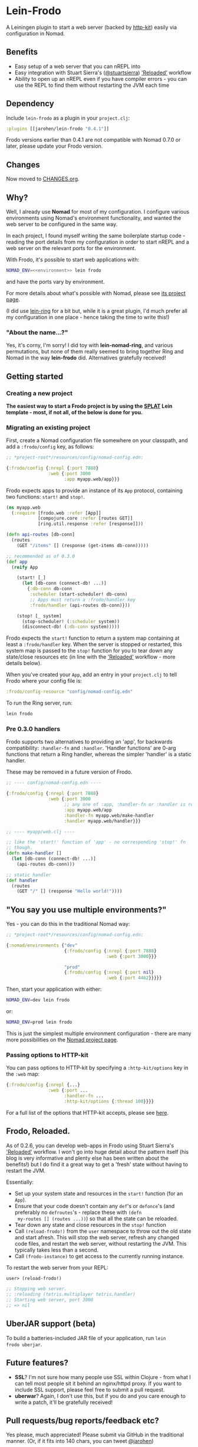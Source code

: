 * Lein-Frodo

A Leiningen plugin to start a web server (backed by [[http://http-kit.org/index.html][http-kit]]) easily
via configuration in Nomad.

** Benefits

- Easy setup of a web server that you can nREPL into
- Easy integration with Stuart Sierra's ([[https://github.com/stuartsierra][@stuartsierra]]) [[http://thinkrelevance.com/blog/2013/06/04/clojure-workflow-reloaded]['Reloaded']]
  workflow
- Ability to open up an nREPL even if you have compiler errors - you
  can use the REPL to find them without restarting the JVM each time

** Dependency

Include =lein-frodo= as a plugin in your =project.clj=:

#+BEGIN_SRC clojure
  :plugins [[jarohen/lein-frodo "0.4.1"]]
#+END_SRC

Frodo versions earlier than 0.4.1 are not compatible with Nomad 0.7.0
or later, please update your Frodo version.

** Changes

Now moved to [[https://github.com/james-henderson/frodo/tree/master/CHANGES.org][CHANGES.org]].

** Why?

Well, I already use *Nomad* for most of my configuration. I configure
various environments using Nomad's environment functionality, and
wanted the web server to be configured in the same way.

In each project, I found myself writing the same boilerplate startup
code - reading the port details from my configuration in order to
start nREPL and a web server on the relevant ports for the
environment.

With Frodo, it's possible to start web applications with:

#+BEGIN_SRC sh
  NOMAD_ENV=<<environment>> lein frodo
#+END_SRC

and have the ports vary by environment.

For more details about what's possible with Nomad, please see [[https://github.com/james-henderson/nomad][its
project page]].

(I did use [[https://github.com/weavejester/lein-ring][lein-ring]] for a bit but, while it is a great plugin, I'd
much prefer all my configuration in one place - hence taking the time
to write this!)

*** "About the name...?"

Yes, it's corny, I'm sorry! I did toy with *lein-nomad-ring*, and
various permutations, but none of them really seemed to bring together
Ring and Nomad in the way *lein-frodo* did. Alternatives gratefully
received!

** Getting started

*** Creating a new project

*The easiest way to start a Frodo project is by using the [[https://github.com/james-henderson/splat][SPLAT]] Lein
template - most, if not all, of the below is done for you.*

*** Migrating an existing project

First, create a Nomad configuration file somewhere on your classpath,
and add a =:frodo/config= key, as follows:

#+BEGIN_SRC clojure
  ;; *project-root*/resources/config/nomad-config.edn:
  
  {:frodo/config {:nrepl {:port 7888}
                  :web {:port 3000
                        :app myapp.web/app}}}
#+END_SRC

Frodo expects apps to provide an instance of its =App= protocol,
containing two functions: =start!= and =stop!=.

#+BEGIN_SRC clojure
  (ns myapp.web
    (:require [frodo.web :refer [App]]
              [compojure.core :refer [routes GET]]
              [ring.util.response :refer [response]]))
  
  (defn api-routes [db-conn]
    (routes
      (GET "/items" [] (response (get-items db-conn)))))
  
  ;; recommended as of 0.3.0
  (def app
    (reify App

      (start! [_]
        (let [db-conn (connect-db! ...)]
          {:db-conn db-conn
           :scheduler (start-scheduler! db-conn)
           ;; Apps must return a :frodo/handler key
           :frodo/handler (api-routes db-conn)}))

      (stop! [_ system]
        (stop-scheduler! (:scheduler system))
        (disconnect-db! (:db-conn system)))))
#+END_SRC

Frodo expects the =start!= function to return a system map containing
at least a =:frodo/handler= key. When the server is stopped or
restarted, this system map is passed to the =stop!= function for you
to tear down any state/close resources etc (in line with the
[[http://thinkrelevance.com/blog/2013/06/04/clojure-workflow-reloaded]['Reloaded']] workflow - more details below).


When you've created your =App=, add an entry in your =project.clj= to
tell Frodo where your config file is:

#+BEGIN_SRC clojure
  :frodo/config-resource "config/nomad-config.edn"
#+END_SRC

To run the Ring server, run:

#+BEGIN_SRC sh
  lein frodo
#+END_SRC

*** Pre 0.3.0 handlers

Frodo supports two alternatives to providing an 'app', for backwards
compatibility: =:handler-fn= and =:handler=. 'Handler functions' are
0-arg functions that return a Ring handler, whereas the simpler
'handler' is a static handler.

These may be removed in a future version of Frodo.

#+BEGIN_SRC clojure
  ;; ---- config/nomad-config.edn ----
  
  {:frodo/config {:nrepl {:port 7888}
                  :web {:port 3000
                        ;; any one of :app, :handler-fn or :handler is req'd
                        :app myapp.web/app
                        :handler-fn myapp.web/make-handler
                        :handler myapp.web/handler}}}
  
  ;; ---- myapp/web.clj ----
  
  ;; like the 'start!' function of 'app' - no corresponding 'stop!' fn
  ;; though.
  (defn make-handler []
    (let [db-conn (connect-db! ...)]
      (api-routes db-conn)))
  
  ;; static handler
  (def handler
    (routes
      (GET "/" [] (response "Hello world!"))))
  
#+END_SRC

** "You say you use multiple environments?"

Yes - you can do this in the traditional Nomad way:

#+BEGIN_SRC clojure
  ;; *project-root*/resources/config/nomad-config.edn:

  {:nomad/environments {"dev"
                        {:frodo/config {:nrepl {:port 7888}
                                        :web {:port 3000}}}

                        "prod"
                        {:frodo/config {:nrepl {:port nil}
                                        :web {:port 4462}}}}}
#+END_SRC										

Then, start your application with either:

#+BEGIN_SRC sh
  NOMAD_ENV=dev lein frodo
#+END_SRC

or:

#+BEGIN_SRC sh
  NOMAD_ENV=prod lein frodo
#+END_SRC	

This is just the simplest multiple environment configuration - there
are many more possibilities on the [[https://github.com/james-henderson/nomad][Nomad project page]].

*** Passing options to HTTP-kit

You can pass options to HTTP-kit by specifying a =:http-kit/options=
key in the =:web= map:

#+BEGIN_SRC clojure
  {:frodo/config {:nrepl {...}
                  :web {:port ...
                        :handler-fn ...
                        :http-kit/options {:thread 100}}}}
#+END_SRC

For a full list of the options that HTTP-kit accepts, please see [[http://http-kit.org/server.html][here]].

** Frodo, Reloaded.

As of 0.2.6, you can develop web-apps in Frodo using Stuart Sierra's
[[http://thinkrelevance.com/blog/2013/06/04/clojure-workflow-reloaded]['Reloaded']] workflow. I won't go into huge detail about the pattern
itself (his blog is very informative and plenty else has been written
about the benefits!) but I do find it a great way to get a 'fresh'
state without having to restart the JVM.

Essentially:

- Set up your system state and resources in the =start!= function (for
  an =App=).
- Ensure that your code doesn't contain any =def='s or =defonce='s
  (and preferably no =defroutes='s - replace these with =(defn
  my-routes [] (routes ...))=) so that all the state can be reloaded.
- Tear down any state and close resources in the =stop!= function
- Call =(reload-frodo!)= from the =user= namespace to throw out the
  old state and start afresh. This will stop the web server, refresh
  any changed code files, and restart the web server, without
  restarting the JVM. This typically takes less than a second.
- Call =(frodo-instance)= to get access to the currently running
  instance.

To restart the web server from your REPL:

#+BEGIN_SRC clojure
  user> (reload-frodo!)
  
  ;; Stopping web server.
  ;; :reloading (tetris.multiplayer tetris.handler)
  ;; Starting web server, port 3000
  ;; => nil
#+END_SRC

** UberJAR support (beta)

To build a batteries-included JAR file of your application, run =lein
frodo uberjar=.

** Future features?

- *SSL*? I'm not sure how many people use SSL within Clojure - from
  what I can tell most people sit it behind an nginx/httpd proxy. If
  you want to include SSL support, please feel free to submit a pull
  request.
- *uberwar*? Again, I don't use this, but if you do and you care
  enough to write a patch, it'll be gratefully received!
  
** Pull requests/bug reports/feedback etc?

Yes please, much appreciated! Please submit via GitHub in the
traditional manner. (Or, if it fits into 140 chars, you can tweet
[[https://twitter.com/jarohen][@jarohen]])

** Thanks

- Big thanks to [[https://github.com/weavejester][James Reeves]] for his *lein-ring* project (amongst
  everything else!) from which I have plundered a couple of ideas and
  snippets of code. Also, thanks for the general help and advice.
- Thanks to [[https://github.com/stuartsierra][Stuart Sierra]] for writing up his '[[http://thinkrelevance.com/blog/2013/06/04/clojure-workflow-reloaded][Reloaded]]' workflow - a
  great way of thinking about server-side state in Clojure
  
** License

Copyright © 2013, 2014 James Henderson

Distributed under the Eclipse Public License, the same as Clojure.
